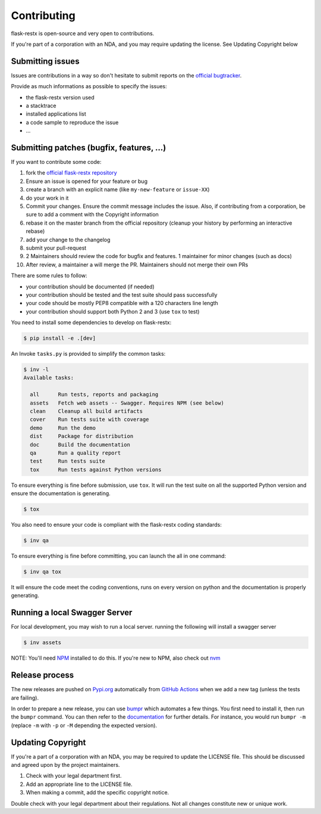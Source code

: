 Contributing
============

flask-restx is open-source and very open to contributions.

If you're part of a corporation with an NDA, and you may require updating the license.
See Updating Copyright below

Submitting issues
-----------------

Issues are contributions in a way so don't hesitate
to submit reports on the `official bugtracker`_.

Provide as much informations as possible to specify the issues:

- the flask-restx version used
- a stacktrace
- installed applications list
- a code sample to reproduce the issue
- ...


Submitting patches (bugfix, features, ...)
------------------------------------------

If you want to contribute some code:

1. fork the `official flask-restx repository`_
2. Ensure an issue is opened for your feature or bug
3. create a branch with an explicit name (like ``my-new-feature`` or ``issue-XX``)
4. do your work in it
5. Commit your changes. Ensure the commit message includes the issue. Also, if contributing from a corporation, be sure to add a comment with the Copyright information
6. rebase it on the master branch from the official repository (cleanup your history by performing an interactive rebase)
7. add your change to the changelog
8. submit your pull-request
9. 2 Maintainers should review the code for bugfix and features. 1 maintainer for minor changes (such as docs)
10. After review, a maintainer a will merge the PR. Maintainers should not merge their own PRs

There are some rules to follow:

- your contribution should be documented (if needed)
- your contribution should be tested and the test suite should pass successfully
- your code should be mostly PEP8 compatible with a 120 characters line length
- your contribution should support both Python 2 and 3 (use ``tox`` to test)

You need to install some dependencies to develop on flask-restx:

.. code-block:: console

    $ pip install -e .[dev]

An Invoke ``tasks.py`` is provided to simplify the common tasks:

.. code-block:: console

    $ inv -l
    Available tasks:

      all      Run tests, reports and packaging
      assets   Fetch web assets -- Swagger. Requires NPM (see below)
      clean    Cleanup all build artifacts
      cover    Run tests suite with coverage
      demo     Run the demo
      dist     Package for distribution
      doc      Build the documentation
      qa       Run a quality report
      test     Run tests suite
      tox      Run tests against Python versions

To ensure everything is fine before submission, use ``tox``.
It will run the test suite on all the supported Python version
and ensure the documentation is generating.

.. code-block:: console

    $ tox

You also need to ensure your code is compliant with the flask-restx coding standards:

.. code-block:: console

    $ inv qa

To ensure everything is fine before committing, you can launch the all in one command:

.. code-block:: console

    $ inv qa tox

It will ensure the code meet the coding conventions, runs on every version on python
and the documentation is properly generating.

.. _official flask-restx repository: https://github.com/python-restx/flask-restx
.. _official bugtracker: https://github.com/python-restx/flask-restx/issues

Running a local Swagger Server
------------------------------

For local development, you may wish to run a local server. running the following will install a swagger server

.. code-block:: console

    $ inv assets

NOTE: You'll need `NPM <https://docs.npmjs.com/getting-started/>`_ installed to do this.
If you're new to NPM, also check out `nvm <https://github.com/creationix/nvm/blob/master/README.md>`_

Release process
---------------

The new releases are pushed on `Pypi.org <https://pypi.org/>`_ automatically
from `GitHub Actions <https://github.com/python-restx/flask-restx/actions?query=workflow%3ARelease>`_ when we add a new tag (unless the
tests are failing).

In order to prepare a new release, you can use `bumpr <https://github.com/noirbizarre/bumpr>`_
which automates a few things.
You first need to install it, then run the ``bumpr`` command. You can then refer
to the `documentation <https://bumpr.readthedocs.io/en/latest/commandline.html>`_
for further details.
For instance, you would run ``bumpr -m`` (replace ``-m`` with ``-p`` or ``-M``
depending the expected version).

Updating Copyright
------------------

If you're a part of a corporation with an NDA, you may be required to update the
LICENSE file. This should be discussed and agreed upon by the project maintainers.

1. Check with your legal department first.
2. Add an appropriate line to the LICENSE file.
3. When making a commit, add the specific copyright notice.

Double check with your legal department about their regulations. Not all changes
constitute new or unique work.
